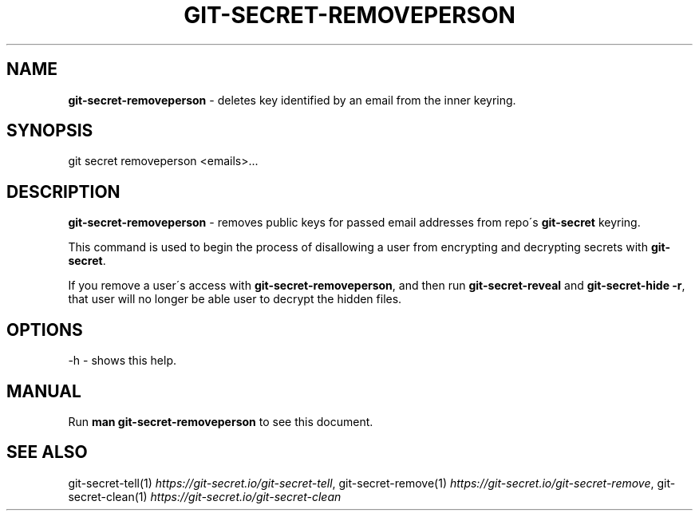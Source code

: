.\" generated with Ronn/v0.7.3
.\" http://github.com/rtomayko/ronn/tree/0.7.3
.
.TH "GIT\-SECRET\-REMOVEPERSON" "1" "April 2022" "sobolevn" "git-secret 0.5.0-alpha1"
.
.SH "NAME"
\fBgit\-secret\-removeperson\fR \- deletes key identified by an email from the inner keyring\.
.
.SH "SYNOPSIS"
.
.nf

git secret removeperson <emails>\.\.\.
.
.fi
.
.SH "DESCRIPTION"
\fBgit\-secret\-removeperson\fR \- removes public keys for passed email addresses from repo\'s \fBgit\-secret\fR keyring\.
.
.P
This command is used to begin the process of disallowing a user from encrypting and decrypting secrets with \fBgit\-secret\fR\.
.
.P
If you remove a user\'s access with \fBgit\-secret\-removeperson\fR, and then run \fBgit\-secret\-reveal\fR and \fBgit\-secret\-hide \-r\fR, that user will no longer be able user to decrypt the hidden files\.
.
.SH "OPTIONS"
.
.nf

\-h  \- shows this help\.
.
.fi
.
.SH "MANUAL"
Run \fBman git\-secret\-removeperson\fR to see this document\.
.
.SH "SEE ALSO"
git\-secret\-tell(1) \fIhttps://git\-secret\.io/git\-secret\-tell\fR, git\-secret\-remove(1) \fIhttps://git\-secret\.io/git\-secret\-remove\fR, git\-secret\-clean(1) \fIhttps://git\-secret\.io/git\-secret\-clean\fR
